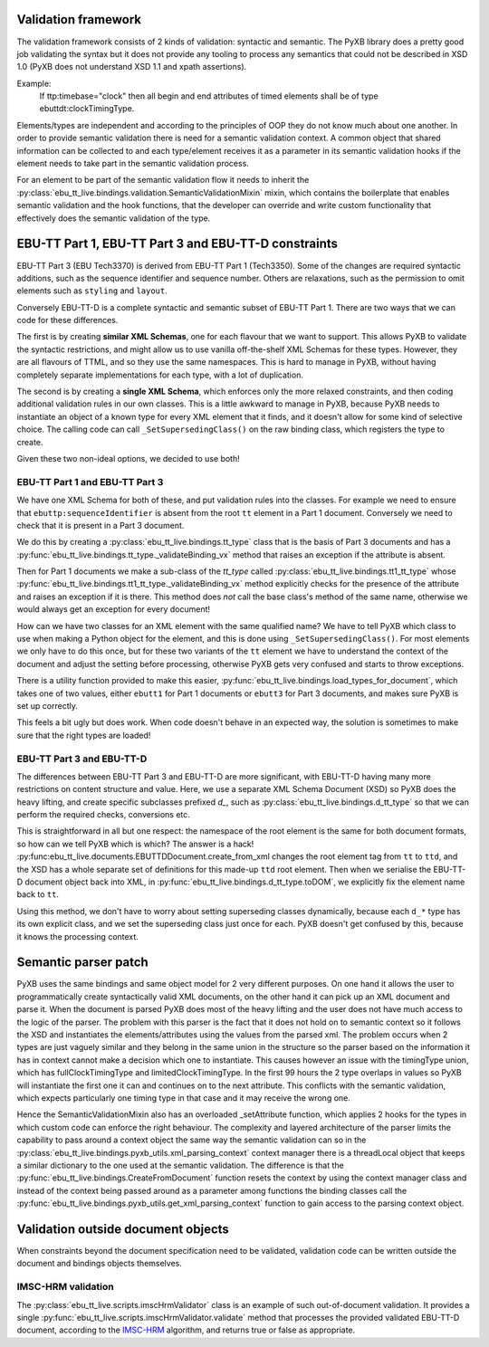 Validation framework
====================

The validation framework consists of 2 kinds of validation: syntactic and
semantic. The PyXB library does a pretty good job validating the syntax but it
does not provide any tooling to process any semantics that could not be
described in XSD 1.0 (PyXB does not understand XSD 1.1 and xpath assertions).

Example:
    If ttp:timebase="clock" then all begin and end attributes of timed elements shall be of type ebuttdt:clockTimingType.

Elements/types are independent and according to the principles of OOP they do
not know much about one another. In order to provide semantic validation there
is need for a semantic validation context. A common object that shared
information can be collected to and each type/element receives it as a parameter
in its semantic validation hooks if the element needs to take part in the
semantic validation process.

For an element to be part of the semantic validation flow it needs to inherit
the :py:class:`ebu_tt_live.bindings.validation.SemanticValidationMixin` mixin,
which contains the boilerplate that enables semantic validation and the hook
functions, that the developer can override and write custom functionality that
effectively does the semantic validation of the type.


EBU-TT Part 1, EBU-TT Part 3 and EBU-TT-D constraints
=====================================================

EBU-TT Part 3 (EBU Tech3370) is derived from EBU-TT Part 1 (Tech3350).
Some of the changes are required syntactic additions, such as the sequence
identifier and sequence number. Others are relaxations, such as the permission
to omit elements such as ``styling`` and ``layout``.

Conversely EBU-TT-D is a complete syntactic and semantic subset of EBU-TT Part
1. There are two ways that we can code for these differences. 

The first is by creating **similar XML Schemas**, one for each flavour that we
want to support. This allows PyXB to validate the syntactic restrictions, and
might allow us to use vanilla off-the-shelf XML Schemas for these types.
However, they are all flavours of TTML, and so they use the same namespaces.
This is hard to manage in PyXB, without having completely separate
implementations for each type, with a lot of duplication.

The second is by creating a **single XML Schema**, which enforces only the more
relaxed constraints, and then coding additional validation rules in our own
classes. This is a little awkward to manage in PyXB, because PyXB needs to
instantiate an object of a known type for every XML element that it finds, and
it doesn't allow for some kind of selective choice. The calling code can
call ``_SetSupersedingClass()`` on the raw binding class, which registers the
type to create.

Given these two non-ideal options, we decided to use both!

EBU-TT Part 1 and EBU-TT Part 3
-------------------------------

We have one XML Schema for both of these, and put validation rules into the
classes. For example we need to ensure that ``ebuttp:sequenceIdentifier`` is
absent from the root ``tt`` element in a Part 1 document. Conversely we need
to check that it is present in a Part 3 document.

We do this by creating a 
:py:class:`ebu_tt_live.bindings.tt_type` class that is the basis of Part 3 documents and has a
:py:func:`ebu_tt_live.bindings.tt_type._validateBinding_vx` method
that raises an exception if the attribute is absent.

Then for Part 1 documents we make a sub-class of the `tt_type` called
:py:class:`ebu_tt_live.bindings.tt1_tt_type` whose 
:py:func:`ebu_tt_live.bindings.tt1_tt_type._validateBinding_vx` method
explicitly checks for the presence of the attribute and raises an
exception if it is there. This method does *not* call the base class's
method of the same name, otherwise we would always get an exception for
every document!

How can we have two classes for an XML element with the same qualified name?
We have to tell PyXB which class to use when making a Python object for the
element, and this is done using ``_SetSupersedingClass()``. For most elements
we only have to do this once, but for these two variants of the ``tt``
element we have to understand the context of the document and adjust the
setting before processing, otherwise PyXB gets very confused and starts
to throw exceptions.

There is a utility function provided to make this easier,
:py:func:`ebu_tt_live.bindings.load_types_for_document`, which takes one of
two values, either ``ebutt1`` for Part 1 documents or ``ebutt3`` for Part 3
documents, and makes sure PyXB is set up correctly.

This feels a bit ugly but does work. When code doesn't behave in an
expected way, the solution is sometimes to make sure that the right types
are loaded!

EBU-TT Part 3 and EBU-TT-D
--------------------------

The differences between EBU-TT Part 3 and EBU-TT-D are more significant, with
EBU-TT-D having many more restrictions on content structure and value.
Here, we use a separate XML Schema Document (XSD) so PyXB does the heavy
lifting, and create specific subclasses prefixed `d_`, such as
:py:class:`ebu_tt_live.bindings.d_tt_type` so that we can perform the
required checks, conversions etc.

This is straightforward in all but one respect: the namespace of the
root element is the same for both document formats, so how can we tell PyXB
which is which? The answer is a hack!
:py:func:ebu_tt_live.documents.EBUTTDDocument.create_from_xml changes the
root element tag from ``tt`` to ``ttd``, and the XSD has a whole separate
set of definitions for this made-up ``ttd`` root element.
Then when we serialise the EBU-TT-D document object back into XML, in
:py:func:`ebu_tt_live.bindings.d_tt_type.toDOM`, we explicitly fix the
element name back to ``tt``.

Using this method, we don't have to worry about setting superseding
classes dynamically, because each ``d_*`` type has its own explicit class,
and we set the superseding class just once for each. PyXB doesn't get
confused by this, because it knows the processing context.


Semantic parser patch
=====================

PyXB uses the same bindings and same object model for 2 very different purposes.
On one hand it allows the user to programmatically create syntactically valid
XML documents, on the other hand it can pick up an XML document and parse it.
When the document is parsed PyXB does most of the heavy lifting and the user
does not have much access to the logic of the parser. The problem with this
parser is the fact that it does not hold on to semantic context so it follows
the XSD and instantiates the elements/attributes using the values from the
parsed xml. The problem occurs when 2 types are just vaguely similar and they
belong in the same union in the structure so the parser based on the information
it has in context cannot make a decision which one to instantiate. This causes
however an issue with the timingType union, which has fullClockTimingType and
limitedClockTimingType. In the first 99 hours the 2 type overlaps in values so
PyXB will instantiate the first one it can and continues on to the next
attribute. This conflicts with the semantic validation, which expects
particularly one timing type in that case and it may receive the wrong one.

Hence the SemanticValidationMixin also has an overloaded _setAttribute function,
which applies 2 hooks for the types in which custom code can enforce the right
behaviour. The complexity and layered architecture of the parser limits the
capability to pass around a context object the same way the semantic validation
can so in the :py:class:`ebu_tt_live.bindings.pyxb_utils.xml_parsing_context`
context manager there is a threadLocal object that keeps a similar dictionary to
the one used at the semantic validation. The difference is that the
:py:func:`ebu_tt_live.bindings.CreateFromDocument` function resets the context
by using the context manager class and instead of the context being passed
around as a parameter among functions the binding classes call the
:py:func:`ebu_tt_live.bindings.pyxb_utils.get_xml_parsing_context` function to
gain access to the parsing context object.


Validation outside document objects
===================================

When constraints beyond the document specification need to be validated,
validation code can be written outside the document and bindings objects themselves.

IMSC-HRM validation
-------------------

The :py:class:`ebu_tt_live.scripts.imscHrmValidator` class is an example
of such out-of-document validation. It provides a single
:py:func:`ebu_tt_live.scripts.imscHrmValidator.validate` method that
processes the provided validated EBU-TT-D document, according to the
`IMSC-HRM <https://www.w3.org/TR/imsc-hrm/>`_ algorithm,
and returns true or false as appropriate.

